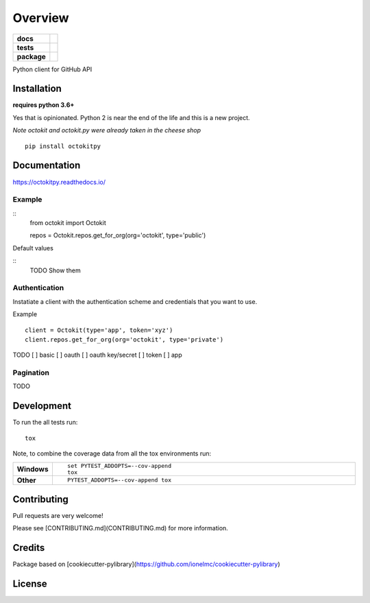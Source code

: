 ========
Overview
========

.. start-badges

.. list-table::
    :stub-columns: 1

    * - docs
      - |docs|
    * - tests
      - | |travis| |requires|
        | |codeclimate|
    * - package
      - | |version| |wheel| |supported-versions| |supported-implementations|
        | |commits-since|

.. |docs| image:: https://readthedocs.org/projects/octokit.py/badge/?style=flat
    :target: https://readthedocs.org/projects/octokitpy
    :alt: Documentation Status

.. |travis| image:: https://travis-ci.org/khornberg/octokit.py.svg?branch=master
    :alt: Travis-CI Build Status
    :target: https://travis-ci.org/khornberg/octokit.py

.. |requires| image:: https://requires.io/github/khornberg/octokit.py/requirements.svg?branch=master
    :alt: Requirements Status
    :target: https://requires.io/github/khornberg/octokit.py/requirements/?branch=master

.. |codeclimate| image:: https://codeclimate.com/github/khornberg/octokit.py/badges/gpa.svg
   :target: https://codeclimate.com/github/khornberg/octokit.py
   :alt: CodeClimate Quality Status

.. |version| image:: https://img.shields.io/pypi/v/octokitpy.svg
    :alt: PyPI Package latest release
    :target: https://pypi.python.org/pypi/octokitpy

.. |commits-since| image:: https://img.shields.io/github/commits-since/khornberg/octokit.py/v0.1.0.svg
    :alt: Commits since latest release
    :target: https://github.com/khornberg/octokit.py/compare/v0.1.0...master

.. |wheel| image:: https://img.shields.io/pypi/wheel/octokitpy.svg
    :alt: PyPI Wheel
    :target: https://pypi.python.org/pypi/octokitpy

.. |supported-versions| image:: https://img.shields.io/pypi/pyversions/octokitpy.svg
    :alt: Supported versions
    :target: https://pypi.python.org/pypi/octokitpy

.. |supported-implementations| image:: https://img.shields.io/pypi/implementation/octokitpy.svg
    :alt: Supported implementations
    :target: https://pypi.python.org/pypi/octokitpy


.. end-badges

Python client for GitHub API


Installation
============

**requires python 3.6+**

Yes that is opinionated. Python 2 is near the end of the life and this is a new project.

*Note octokit and octokit.py were already taken in the cheese shop*

::

    pip install octokitpy

Documentation
=============

https://octokitpy.readthedocs.io/


Example
-------

::
    from octokit import Octokit

    repos = Octokit.repos.get_for_org(org='octokit', type='public')

Default values

::
    TODO Show them

Authentication
--------------

Instatiate a client with the authentication scheme and credentials that you want to use.

Example

::

    client = Octokit(type='app', token='xyz')
    client.repos.get_for_org(org='octokit', type='private')

TODO
[ ] basic
[ ] oauth
[ ] oauth key/secret
[ ] token
[ ] app


Pagination
----------

TODO


Development
===========

To run the all tests run::

    tox

Note, to combine the coverage data from all the tox environments run:

.. list-table::
    :widths: 10 90
    :stub-columns: 1

    - - Windows
      - ::

            set PYTEST_ADDOPTS=--cov-append
            tox

    - - Other
      - ::

            PYTEST_ADDOPTS=--cov-append tox

Contributing
============

Pull requests are very welcome!

Please see [CONTRIBUTING.md](CONTRIBUTING.md) for more information.

Credits
=======

Package based on [cookiecutter-pylibrary](https://github.com/ionelmc/cookiecutter-pylibrary)

License
=======

.. _MIT: LICENSE
